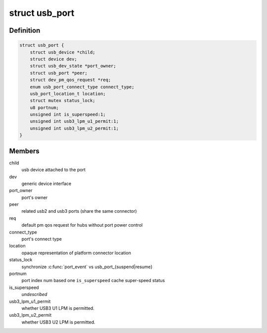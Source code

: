 .. -*- coding: utf-8; mode: rst -*-
.. src-file: drivers/usb/core/hub.h

.. _`usb_port`:

struct usb_port
===============

.. c:type:: struct usb_port

    kernel's representation of a usb port

.. _`usb_port.definition`:

Definition
----------

.. code-block:: c

    struct usb_port {
        struct usb_device *child;
        struct device dev;
        struct usb_dev_state *port_owner;
        struct usb_port *peer;
        struct dev_pm_qos_request *req;
        enum usb_port_connect_type connect_type;
        usb_port_location_t location;
        struct mutex status_lock;
        u8 portnum;
        unsigned int is_superspeed:1;
        unsigned int usb3_lpm_u1_permit:1;
        unsigned int usb3_lpm_u2_permit:1;
    }

.. _`usb_port.members`:

Members
-------

child
    usb device attached to the port

dev
    generic device interface

port_owner
    port's owner

peer
    related usb2 and usb3 ports (share the same connector)

req
    default pm qos request for hubs without port power control

connect_type
    port's connect type

location
    opaque representation of platform connector location

status_lock
    synchronize \ :c:func:`port_event`\  vs usb_port_{suspend\|resume}

portnum
    port index num based one
    \ ``is_superspeed``\  cache super-speed status

is_superspeed
    *undescribed*

usb3_lpm_u1_permit
    whether USB3 U1 LPM is permitted.

usb3_lpm_u2_permit
    whether USB3 U2 LPM is permitted.

.. This file was automatic generated / don't edit.


